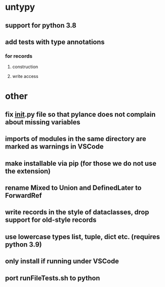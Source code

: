 * untypy
** support for python 3.8
** add tests with type annotations
*** for records
**** construction
**** write access
* other
** fix __init__.py file so that pylance does not complain about missing variables
** imports of modules in the same directory are marked as warnings in VSCode
** make installable via pip (for those we do not use the extension)
** rename Mixed to Union and DefinedLater to ForwardRef
** write records in the style of dataclasses, drop support for old-style records
** use lowercase types list, tuple, dict etc. (requires python 3.9)
** only install if running under VSCode
** port runFileTests.sh to python
